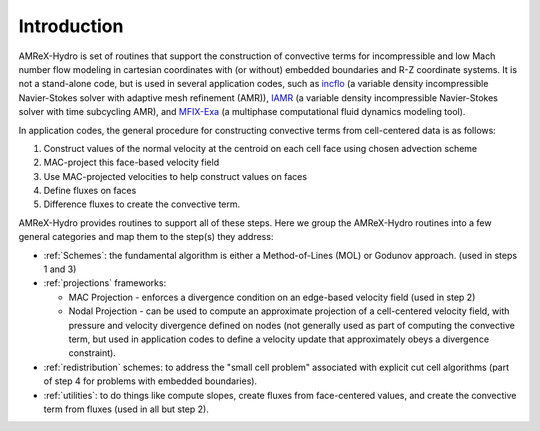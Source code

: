 
.. _intro:

Introduction
============

AMReX-Hydro is set of routines that support the construction of convective
terms for incompressible and low Mach number flow modeling
in cartesian coordinates with (or without) embedded boundaries and R-Z coordinate systems.
It is not a stand-alone code, but is used in several application codes, such as
`incflo <https://amrex-codes.github.io/incflo/docs_html/>`_
(a variable density incompressible Navier-Stokes solver with adaptive mesh refinement (AMR)),
`IAMR <https://amrex-codes.github.io/IAMR/docs_html/index.html/>`_
(a variable density incompressible Navier-Stokes solver with time subcycling AMR),
and `MFIX-Exa <https://amrex-codes.github.io/MFIX-Exa/docs_html/>`_
(a multiphase computational fluid dynamics modeling tool).

In application codes, the general procedure for constructing convective terms from cell-centered data
is as follows:

1. Construct values of the normal velocity at the centroid on each cell face using chosen advection scheme

2. MAC-project this face-based velocity field

3. Use MAC-projected velocities to help construct values on faces

4. Define fluxes on faces
   
5. Difference fluxes to create the convective term.

AMReX-Hydro provides routines to support all of these steps.
Here we group the AMReX-Hydro routines into a few general categories and map them to the step(s) they address:

* :ref:`Schemes`: the fundamental algorithm is either a Method-of-Lines (MOL) or Godunov approach.
  (used in steps 1 and 3)

* :ref:`projections` frameworks:

  + MAC Projection - enforces a divergence condition on an edge-based velocity field (used in step 2)

  + Nodal Projection - can be used to compute an approximate projection of a cell-centered
    velocity field, with pressure and velocity divergence defined on nodes
    (not generally used as part of computing the convective term, but used in application codes to define a
    velocity update that approximately obeys a divergence constraint).

* :ref:`redistribution` schemes: to address the "small cell problem" associated with explicit cut
  cell algorithms (part of step 4 for problems with embedded boundaries).

* :ref:`utilities`: to do things like compute slopes, create fluxes from face-centered values, and
  create the convective term from fluxes (used in all but step 2).


